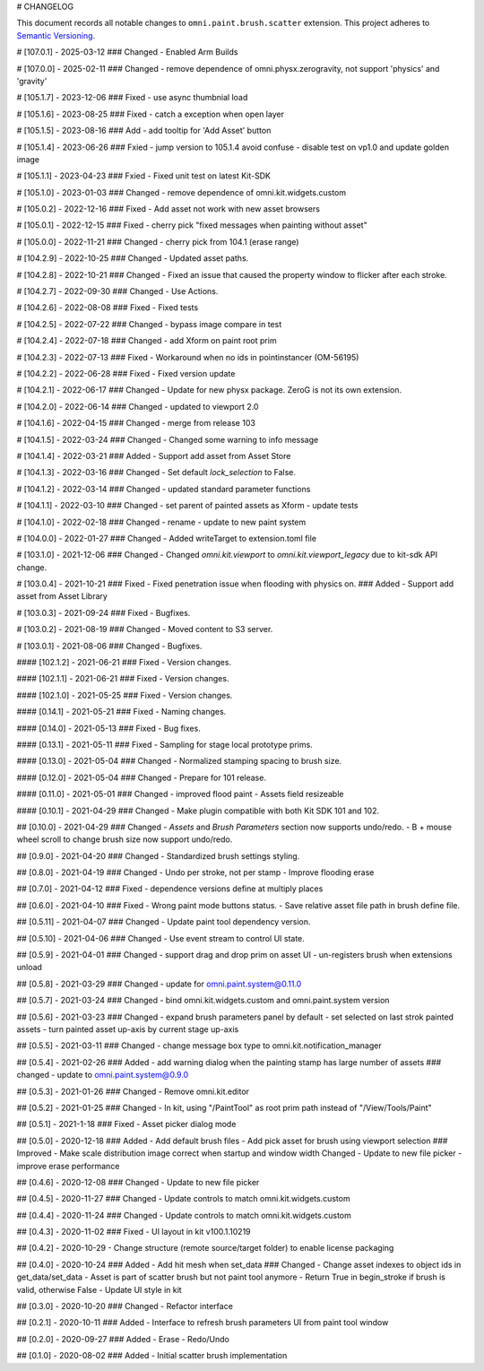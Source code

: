 # CHANGELOG

This document records all notable changes to ``omni.paint.brush.scatter`` extension.
This project adheres to `Semantic Versioning <https://semver.org/>`_.

# [107.0.1] - 2025-03-12
### Changed
- Enabled Arm Builds

# [107.0.0] - 2025-02-11
### Changed
- remove dependence of omni.physx.zerogravity, not support 'physics' and 'gravity'

# [105.1.7] - 2023-12-06
### Fixed
- use async thumbnial load

# [105.1.6] - 2023-08-25
### Fixed
- catch a exception when open layer

# [105.1.5] - 2023-08-16
### Add
- add tooltip for 'Add Asset' button

# [105.1.4] - 2023-06-26
### Fxied
- jump version to 105.1.4 avoid confuse
- disable test on vp1.0 and update golden image

# [105.1.1] - 2023-04-23
### Fxied
- Fixed unit test on latest Kit-SDK

# [105.1.0] - 2023-01-03
### Changed
- remove dependence of omni.kit.widgets.custom

# [105.0.2] - 2022-12-16
### Fixed
- Add asset not work with new asset browsers

# [105.0.1] - 2022-12-15
### Fixed
- cherry pick "fixed messages when painting without asset"

# [105.0.0] - 2022-11-21
### Changed
- cherry pick from 104.1 (erase range)

# [104.2.9] - 2022-10-25
### Changed
- Updated asset paths.

# [104.2.8] - 2022-10-21
### Changed
- Fixed an issue that caused the property window to flicker after each stroke.

# [104.2.7] - 2022-09-30
### Changed
- Use Actions.

# [104.2.6] - 2022-08-08
### Fixed
- Fixed tests

# [104.2.5] - 2022-07-22
### Changed
- bypass image compare in test

# [104.2.4] - 2022-07-18
### Changed
- add Xform on paint root prim

# [104.2.3] - 2022-07-13
### Fixed
- Workaround when no ids in pointinstancer (OM-56195)

# [104.2.2] - 2022-06-28
### Fixed
- Fixed version update

# [104.2.1] - 2022-06-17
### Changed
- Update for new physx package. ZeroG is not its own extension.

# [104.2.0] - 2022-06-14
### Changed
- updated to viewport 2.0

# [104.1.6] - 2022-04-15
### Changed
- merge from release 103

# [104.1.5] - 2022-03-24
### Changed
- Changed some warning to info message

# [104.1.4] - 2022-03-21
### Added
- Support add asset from Asset Store

# [104.1.3] - 2022-03-16
### Changed
- Set default `lock_selection` to False.

# [104.1.2] - 2022-03-14
### Changed
- updated standard parameter functions

# [104.1.1] - 2022-03-10
### Changed
- set parent of painted assets as Xform
- update tests

# [104.1.0] - 2022-02-18
### Changed
- rename
- update to new paint system

# [104.0.0] - 2022-01-27
### Changed
- Added writeTarget to extension.toml file

# [103.1.0] - 2021-12-06
### Changed
- Changed `omni.kit.viewport` to `omni.kit.viewport_legacy` due to kit-sdk API change.

# [103.0.4] - 2021-10-21
### Fixed
- Fixed penetration issue when flooding with physics on.
### Added
- Support add asset from Asset Library

# [103.0.3] - 2021-09-24
### Fixed
- Bugfixes.

# [103.0.2] - 2021-08-19
### Changed
- Moved content to S3 server.

# [103.0.1] - 2021-08-06
### Changed
- Bugfixes.

#### [102.1.2] - 2021-06-21
### Fixed
- Version changes.

#### [102.1.1] - 2021-06-21
### Fixed
- Version changes.

#### [102.1.0] - 2021-05-25
### Fixed
- Version changes.

#### [0.14.1] - 2021-05-21
### Fixed
- Naming changes.

#### [0.14.0] - 2021-05-13
### Fixed
- Bug fixes.

#### [0.13.1] - 2021-05-11
### Fixed
- Sampling for stage local prototype prims.

#### [0.13.0] - 2021-05-04
### Changed
- Normalized stamping spacing to brush size.

#### [0.12.0] - 2021-05-04
### Changed
- Prepare for 101 release.

#### [0.11.0] - 2021-05-01
### Changed
- improved flood paint
- Assets field resizeable

#### [0.10.1] - 2021-04-29
### Changed
- Make plugin compatible with both Kit SDK 101 and 102.

## [0.10.0] - 2021-04-29
### Changed
- `Assets` and `Brush Parameters` section now supports undo/redo.
- B + mouse wheel scroll to change brush size now support undo/redo.

## [0.9.0] - 2021-04-20
### Changed
- Standardized brush settings styling.

## [0.8.0] - 2021-04-19
### Changed
- Undo per stroke, not per stamp
- Improve flooding erase

## [0.7.0] - 2021-04-12
### Fixed
- dependence versions define at multiply places

## [0.6.0] - 2021-04-10
### Fixed
- Wrong paint mode buttons status.
- Save relative asset file path in brush define file.

## [0.5.11] - 2021-04-07
### Changed
- Update paint tool dependency version.

## [0.5.10] - 2021-04-06
### Changed
- Use event stream to control UI state.

## [0.5.9] - 2021-04-01
### Changed
- support drag and drop prim on asset UI
- un-registers brush when extensions unload

## [0.5.8] - 2021-03-29
### Changed
- update for omni.paint.system@0.11.0

## [0.5.7] - 2021-03-24
### Changed
- bind omni.kit.widgets.custom and omni.paint.system version

## [0.5.6] - 2021-03-23
### Changed
- expand brush parameters panel by default
- set selected on last strok painted assets
- turn painted asset up-axis by current stage up-axis

## [0.5.5] - 2021-03-11
### Changed
- change message box type to omni.kit.notification_manager

## [0.5.4] - 2021-02-26
### Added
- add warning dialog when the painting stamp has large number of assets
### changed
- update to omni.paint.system@0.9.0

## [0.5.3] - 2021-01-26
### Changed
- Remove omni.kit.editor

## [0.5.2] - 2021-01-25
### Changed
- In kit, using "/PaintTool" as root prim path instead of "/View/Tools/Paint"

## [0.5.1] - 2021-1-18
### Fixed
- Asset picker dialog mode

## [0.5.0] - 2020-12-18
### Added
- Add default brush files
- Add pick asset for brush using viewport selection
### Improved
- Make scale distribution image correct when startup and window width Changed
- Update to new file picker
- improve erase performance

## [0.4.6] - 2020-12-08
### Changed
- Update to new file picker

## [0.4.5] - 2020-11-27
### Changed
- Update controls to match omni.kit.widgets.custom

## [0.4.4] - 2020-11-24
### Changed
- Update controls to match omni.kit.widgets.custom

## [0.4.3] - 2020-11-02
### Fixed
- UI layout in kit v100.1.10219

## [0.4.2] - 2020-10-29
- Change structure (remote source/target folder) to enable license packaging

## [0.4.0] - 2020-10-24
### Added
- Add hit mesh when set_data
### Changed
- Change asset indexes to object ids in get_data/set_data
- Asset is part of scatter brush but not paint tool anymore
- Return True in begin_stroke if brush is valid, otherwise False
- Update UI style in kit


## [0.3.0] - 2020-10-20
### Changed
- Refactor interface


## [0.2.1] - 2020-10-11
### Added
- Interface to refresh brush parameters UI from paint tool window


## [0.2.0] - 2020-09-27
### Added
- Erase
- Redo/Undo


## [0.1.0] - 2020-08-02
### Added
- Initial scatter brush implementation
